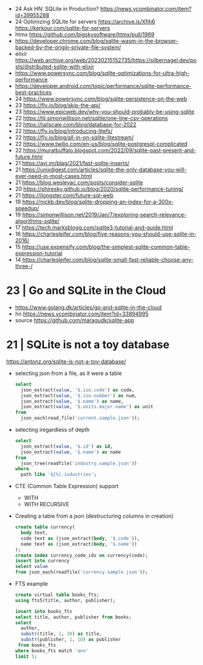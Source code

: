 - 24 Ask HN: SQLite in Production? https://news.ycombinator.com/item?id=39955288
- 24 Optimizing SQLite for servers https://archive.is/Xfjh6 https://kerkour.com/sqlite-for-servers
- htmx https://github.com/bigskysoftware/htmx/pull/1969
- https://developer.chrome.com/blog/sqlite-wasm-in-the-browser-backed-by-the-origin-private-file-system/
- elixir https://web.archive.org/web/20230215152735/https://silbernagel.dev/posts/distributed-sqlite-with-elixir
- https://www.powersync.com/blog/sqlite-optimizations-for-ultra-high-performance
- https://developer.android.com/topic/performance/sqlite-performance-best-practices
- 24 https://www.powersync.com/blog/sqlite-persistence-on-the-web
- 23 https://fly.io/blog/skip-the-api/
- 23 https://www.epicweb.dev/why-you-should-probably-be-using-sqlite
- 22 https://til.simonwillison.net/sqlite/one-line-csv-operations
- 22 https://tailscale.com/blog/database-for-2022
- 22 https://fly.io/blog/introducing-litefs/
- 22 https://fly.io/blog/all-in-on-sqlite-litestream/
- 22 https://www.twilio.com/en-us/blog/sqlite-postgresql-complicated
- 22 https://muratbuffalo.blogspot.com/2022/09/sqlite-past-present-and-future.html
- 21 https://avi.im/blag/2021/fast-sqlite-inserts/
- 21 https://unixdigest.com/articles/sqlite-the-only-database-you-will-ever-need-in-most-cases.html
- 21 https://blog.wesleyac.com/posts/consider-sqlite
- 20 https://phiresky.github.io/blog/2020/sqlite-performance-tuning/
- 21 https://jlongster.com/future-sql-web
- 19 https://nickb.dev/blog/sqlite-dropping-an-index-for-a-300x-speedup/
- 19 https://simonwillison.net/2019/Jan/7/exploring-search-relevance-algorithms-sqlite/
- 17 https://tech.marksblogg.com/sqlite3-tutorial-and-guide.html
- 16 https://charlesleifer.com/blog/five-reasons-you-should-use-sqlite-in-2016/
- 15 https://use.expensify.com/blog/the-simplest-sqlite-common-table-expression-tutorial
- 14 https://charlesleifer.com/blog/sqlite-small-fast-reliable-choose-any-three-/

* 23 | Go and SQLite in the Cloud

- https://www.golang.dk/articles/go-and-sqlite-in-the-cloud
- hn https://news.ycombinator.com/item?id=33894995
- source https://github.com/maragudk/sqlite-app

* 21 | SQLite is not a toy database
https://antonz.org/sqlite-is-not-a-toy-database/
- selecting json from a file, as it were a table
  #+begin_src sql
    select
      json_extract(value, '$.iso.code') as code,
      json_extract(value, '$.iso.number') as num,
      json_extract(value, '$.name') as name,
      json_extract(value, '$.units.major.name') as unit
    from
      json_each(read_file('current.sample.json'));
  #+end_src

- selecting iregardless of depth
  #+begin_src sql
    select
      json_extract(value, '$.id') as id,
      json_extract(value, '$.name') as name
    from
      json_tree(readfile('industry.sample.json'))
    where
      path like '$[%].industries';
  #+end_src

- CTE (Common Table Expression) support
  - WITH
  - WITH RECURSIVE

- Creating a table from a json (destructuring columns in creation)
  #+begin_src sql
    create table currency(
      body text,
      code text as (json_extract(body, '$.code')),
      name text as (json_extract(body, '$.name'))
    );
    create index currency_code_idx on currency(code);
    insert into currency
    select value
    from json_each(readfile('currency.sample.json'));
  #+end_src

- FTS example
  #+begin_src sql
    create virtual table books_fts;
    using fts5(title, author, publisher);

    insert into books_fts
    select title, author, publisher from books;
    select
      author,
      substr(title, 1, 30) as title,
      substr(publisher, 1, 10) as publisher
     from books_fts
    where books_fts match 'ann'
    limit 5;
  #+end_src
